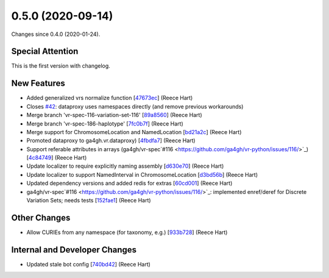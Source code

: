 
0.5.0 (2020-09-14)
###################

Changes since 0.4.0 (2020-01-24).

Special Attention
$$$$$$$$$$$$$$$$$$

This is the first version with changelog.

New Features
$$$$$$$$$$$$$

* Added generalized vrs normalize function [`47673ec <https://github.com/ga4gh/vr-python/commit/47673ec>`_] (Reece Hart)
* Closes `#42 <https://github.com/ga4gh/vr-python/issues/42/>`_: dataproxy uses namespaces directly (and remove previous workarounds)
* Merge branch 'vr-spec-116-variation-set-116' [`89a8560 <https://github.com/ga4gh/vr-python/commit/89a8560>`_] (Reece Hart)
* Merge branch 'vr-spec-186-haplotype' [`7fc0b7f <https://github.com/ga4gh/vr-python/commit/7fc0b7f>`_] (Reece Hart)
* Merge support for ChromosomeLocation and NamedLocation [`bd21a2c <https://github.com/ga4gh/vr-python/commit/bd21a2c>`_] (Reece Hart)
* Promoted dataproxy to ga4gh.vr.dataproxy) [`4fbdfa7 <https://github.com/ga4gh/vr-python/commit/4fbdfa7>`_] (Reece Hart)
* Support referable attributes in arrays (ga4gh/vr-spec`#116 <https://github.com/ga4gh/vr-python/issues/116/>`_) [`4c84749 <https://github.com/ga4gh/vr-python/commit/4c84749>`_] (Reece Hart)
* Update localizer to require explicitly naming assembly [`d630e70 <https://github.com/ga4gh/vr-python/commit/d630e70>`_] (Reece Hart)
* Update localizer to support NamedInterval in ChromosomeLocation [`d3bd56b <https://github.com/ga4gh/vr-python/commit/d3bd56b>`_] (Reece Hart)
* Updated dependency versions and added redis for extras [`60cd001 <https://github.com/ga4gh/vr-python/commit/60cd001>`_] (Reece Hart)
* ga4gh/vr-spec`#116 <https://github.com/ga4gh/vr-python/issues/116/>`_: implemented enref/deref for Discrete Variation Sets; needs tests [`152fae1 <https://github.com/ga4gh/vr-python/commit/152fae1>`_] (Reece Hart)

Other Changes
$$$$$$$$$$$$$$

* Allow CURIEs from any namespace (for taxonomy, e.g.) [`933b728 <https://github.com/ga4gh/vr-python/commit/933b728>`_] (Reece Hart)

Internal and Developer Changes
$$$$$$$$$$$$$$$$$$$$$$$$$$$$$$$

* Updated stale bot config [`740bd42 <https://github.com/ga4gh/vr-python/commit/740bd42>`_] (Reece Hart)
